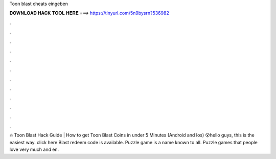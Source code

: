 Toon blast cheats eingeben

𝐃𝐎𝐖𝐍𝐋𝐎𝐀𝐃 𝐇𝐀𝐂𝐊 𝐓𝐎𝐎𝐋 𝐇𝐄𝐑𝐄 ===> https://tinyurl.com/5n9bysrn?536982

.

.

.

.

.

.

.

.

.

.

.

.

🔥 Toon Blast Hack Guide | How to get Toon Blast Coins in under 5 Minutes (Android and Ios) 😮hello guys, this is the easiest way. click here  Blast redeem code is available. Puzzle game is a name known to all. Puzzle games that people love very much and en.